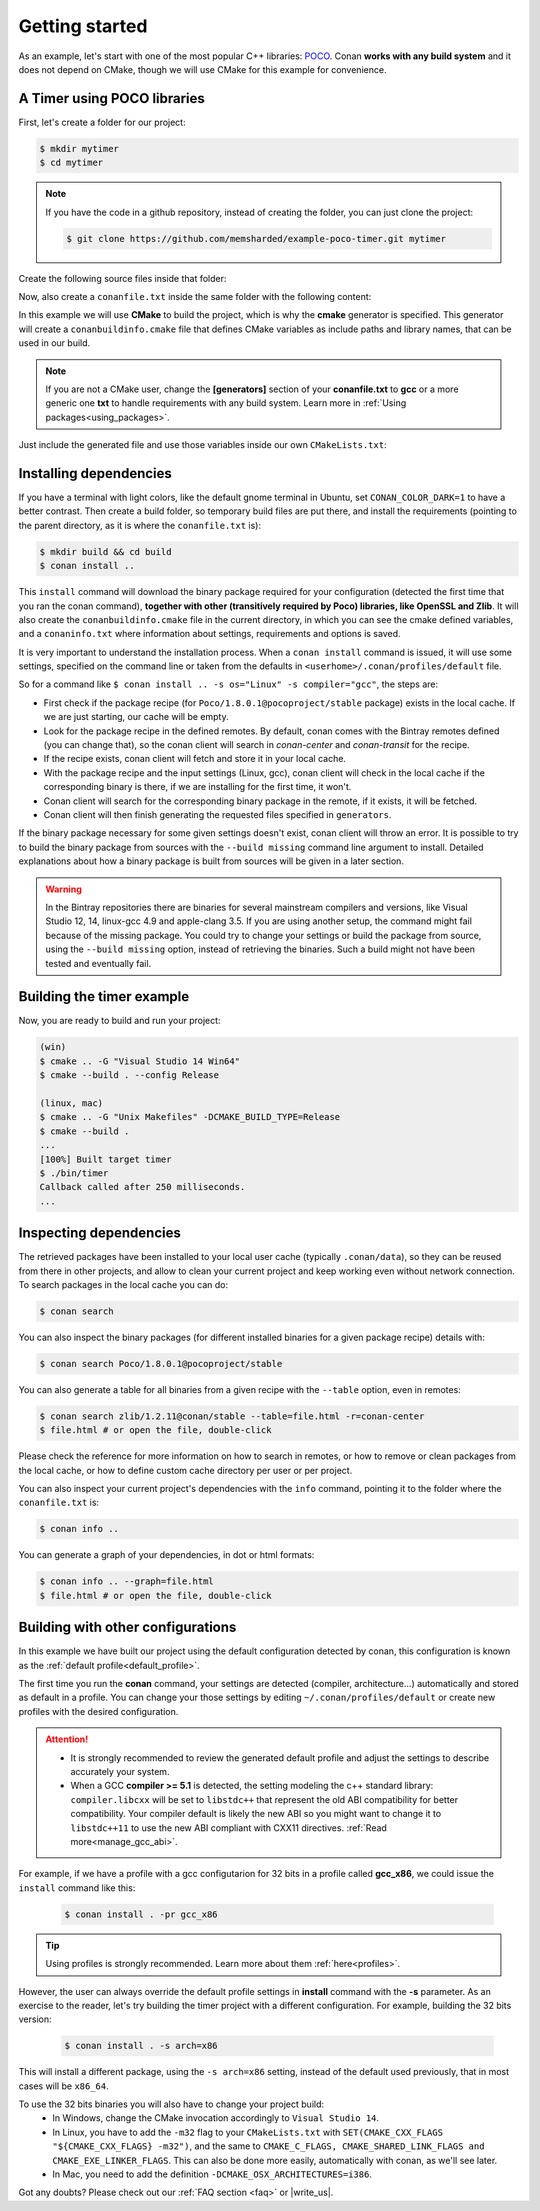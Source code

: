 .. _getting_started:

Getting started
===============

As an example, let's start with one of the most popular C++ libraries: POCO_.
Conan **works with any build system** and it does not depend on CMake, though we will use CMake for
this example for convenience.

.. _POCO: https://pocoproject.org/

A Timer using POCO libraries
----------------------------

First, let's create a folder for our project:

.. code-block:: bash

    $ mkdir mytimer
    $ cd mytimer

.. note::

    If you have the code in a github repository, instead of creating the folder, you can just clone
    the project:

    .. code-block:: bash
    
       $ git clone https://github.com/memsharded/example-poco-timer.git mytimer

Create the following source files inside that folder:

.. code-block:: cpp
   :caption: **timer.cpp**

    // $Id: //poco/1.4/Foundation/samples/Timer/src/Timer.cpp#1 $
    // This sample demonstrates the Timer and Stopwatch classes.
    // Copyright (c) 2004-2006, Applied Informatics Software Engineering GmbH.
    // and Contributors.
    // SPDX-License-Identifier:    BSL-1.0

    #include "Poco/Timer.h"
    #include "Poco/Thread.h"
    #include "Poco/Stopwatch.h"
    #include <iostream>

    using Poco::Timer;
    using Poco::TimerCallback;
    using Poco::Thread;
    using Poco::Stopwatch;

    class TimerExample{
    public:
        TimerExample(){ _sw.start();}

        void onTimer(Timer& timer){
            std::cout << "Callback called after " << _sw.elapsed()/1000 << " milliseconds." << std::endl;
        }
    private:
        Stopwatch _sw;
    };

    int main(int argc, char** argv){
        TimerExample example;
        Timer timer(250, 500);
        timer.start(TimerCallback<TimerExample>(example, &TimerExample::onTimer));

        Thread::sleep(5000);
        timer.stop();
        return 0;
    }

Now, also create a ``conanfile.txt`` inside the same folder with the following content:

.. code-block:: text
   :caption: **conanfile.txt**

    [requires]
    Poco/1.8.0.1@pocoproject/stable

    [generators]
    cmake

In this example we will use **CMake** to build the project, which is why the **cmake** generator 
is specified. This generator will create a ``conanbuildinfo.cmake`` file that defines CMake
variables as include paths and library names, that can be used in our build.

.. note::

    If you are not a CMake user, change the **[generators]** section of your **conanfile.txt** to
    **gcc** or a more generic one **txt** to handle requirements with any build system. Learn more
    in :ref:`Using packages<using_packages>`.

Just include the generated file and use those variables inside our own ``CMakeLists.txt``: 

.. code-block:: cmake
   :caption: **CMakeLists.txt**

    project(FoundationTimer)
    cmake_minimum_required(VERSION 2.8.12)
    add_definitions("-std=c++11")

    include(${CMAKE_BINARY_DIR}/conanbuildinfo.cmake)
    conan_basic_setup()

    add_executable(timer timer.cpp)
    target_link_libraries(timer ${CONAN_LIBS})

Installing dependencies
-----------------------

If you have a terminal with light colors, like the default gnome terminal in Ubuntu,
set ``CONAN_COLOR_DARK=1`` to have a better contrast. Then create a build folder, so temporary build
files are put there, and install the requirements (pointing to the parent directory, as it is where
the ``conanfile.txt`` is):

.. code-block:: bash

    $ mkdir build && cd build
    $ conan install ..

This ``install`` command will download the binary package required for your configuration (detected
the first time that you ran the conan command), **together with other (transitively required by
Poco) libraries, like OpenSSL and Zlib**. It will also create the ``conanbuildinfo.cmake`` file in
the current directory, in which you can see the cmake defined variables, and a ``conaninfo.txt``
where information about settings, requirements and options is saved.

It is very important to understand the installation process. When a ``conan install`` command is
issued, it will use some settings, specified on the command line or taken from the defaults in
``<userhome>/.conan/profiles/default`` file.

.. image:: images/install_flow.png
   :height: 400 px
   :width: 500 px
   :align: center

So for a command like ``$ conan install .. -s os="Linux" -s compiler="gcc"``, the steps are:

- First check if the package recipe (for ``Poco/1.8.0.1@pocoproject/stable`` package) exists in the
  local cache. If we are just starting, our cache will be empty.
- Look for the package recipe in the defined remotes. By default, conan comes with the Bintray
  remotes defined (you can change that), so the conan client will search in `conan-center` and
  `conan-transit` for the recipe.
- If the recipe exists, conan client will fetch and store it in your local cache.
- With the package recipe and the input settings (Linux, gcc), conan client will check in the local
  cache if the corresponding binary is there, if we are installing for the first time, it won't.
- Conan client will search for the corresponding binary package in the remote, if it exists, it will
  be fetched.
- Conan client will then finish generating the requested files specified in ``generators``.

If the binary package necessary for some given settings doesn't exist, conan client will throw an
error. It is possible to try to build the binary package from sources with the ``--build missing``
command line argument to install. Detailed explanations about how a binary package is built from
sources will be given in a later section.

.. warning::

    In the Bintray repositories there are binaries for several mainstream compilers and versions,
    like Visual Studio 12, 14, linux-gcc 4.9 and apple-clang 3.5. If you are using another setup,
    the command might fail because of the missing package. You could try to change your settings or
    build the package from source, using the ``--build missing`` option, instead of retrieving the
    binaries. Such a build might not have been tested and eventually fail.

Building the timer example
--------------------------

Now, you are ready to build and run your project:

.. code-block:: bash

    (win)
    $ cmake .. -G "Visual Studio 14 Win64"
    $ cmake --build . --config Release

    (linux, mac)
    $ cmake .. -G "Unix Makefiles" -DCMAKE_BUILD_TYPE=Release
    $ cmake --build .
    ...
    [100%] Built target timer
    $ ./bin/timer
    Callback called after 250 milliseconds.
    ...

Inspecting dependencies
-----------------------

The retrieved packages have been installed to your local user cache (typically ``.conan/data``), so
they can be reused from there in other projects, and allow to clean your current project and keep
working even without network connection. To search packages in the local cache you can do:

.. code-block:: bash

    $ conan search

You can also inspect the binary packages (for different installed binaries for a given package
recipe) details with:

.. code-block:: bash

    $ conan search Poco/1.8.0.1@pocoproject/stable

You can also generate a table for all binaries from a given recipe with the ``--table`` option, even
in remotes:

.. code-block:: bash

    $ conan search zlib/1.2.11@conan/stable --table=file.html -r=conan-center
    $ file.html # or open the file, double-click

.. image:: /images/search_binary_table.png
    :height: 250 px
    :width: 300 px
    :align: center

Please check the reference for more information on how to search in remotes, or how to remove or
clean packages from the local cache, or how to define custom cache directory per user or per
project.

You can also inspect your current project's dependencies with the ``info`` command, pointing it to
the folder where the ``conanfile.txt`` is:

.. code-block:: bash

    $ conan info ..

You can generate a graph of your dependencies, in dot or html formats:

.. code-block:: bash

    $ conan info .. --graph=file.html
    $ file.html # or open the file, double-click

.. image:: /images/info_deps_html_graph.png
    :height: 150 px
    :width: 200 px
    :align: center

Building with other configurations
----------------------------------

In this example we have built our project using the default configuration detected by conan, this
configuration is known as the :ref:`default profile<default_profile>`.

The first time you run the **conan** command, your settings are detected (compiler,
architecture...) automatically and stored as default in a profile. You can change your those
settings by editing ``~/.conan/profiles/default`` or create new profiles with the desired
configuration.

.. attention::

    - It is strongly recommended to review the generated default profile and adjust the settings to
      describe accurately your system.

    - When a GCC **compiler >= 5.1** is detected, the setting modeling the c++ standard library:
      ``compiler.libcxx`` will be set to ``libstdc++`` that represent the old ABI compatibility for
      better compatibility.
      Your compiler default is likely the new ABI so you might want to change it to ``libstdc++11``
      to use the new ABI compliant with CXX11 directives. :ref:`Read more<manage_gcc_abi>`.


For example, if we have a profile with a gcc configutarion for 32 bits in a profile called
**gcc_x86**, we could issue the ``install`` command like this:

  .. code-block:: bash

      $ conan install . -pr gcc_x86

.. tip::

    Using profiles is strongly recommended. Learn more about them :ref:`here<profiles>`.


However, the user can always override the default profile settings in **install** command with the
**-s** parameter. As an exercise to the reader, let's try building the timer project with a
different configuration. For example, building the 32 bits version:

  .. code-block:: bash

      $ conan install . -s arch=x86

This will install a different package, using the ``-s arch=x86`` setting, instead of the default
used previously, that in most cases will be ``x86_64``.

To use the 32 bits binaries you will also have to change your project build:
  - In Windows, change the CMake invocation accordingly to ``Visual Studio 14``.
  - In Linux, you have to add the ``-m32`` flag to your ``CMakeLists.txt`` with
    ``SET(CMAKE_CXX_FLAGS "${CMAKE_CXX_FLAGS} -m32")``, and the same to
    ``CMAKE_C_FLAGS, CMAKE_SHARED_LINK_FLAGS and CMAKE_EXE_LINKER_FLAGS``.
    This can also be done more easily, automatically with conan, as we'll see later.
  - In Mac, you need to add the definition ``-DCMAKE_OSX_ARCHITECTURES=i386``.

Got any doubts? Please check out our :ref:`FAQ section <faq>` or |write_us|.

.. |write_us| raw:: html

   <a href="mailto:info@conan.io" target="_blank">write to us</a>
